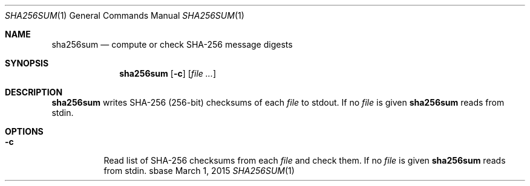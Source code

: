.Dd March 1, 2015
.Dt SHA256SUM 1
.Os sbase
.Sh NAME
.Nm sha256sum
.Nd compute or check SHA-256 message digests
.Sh SYNOPSIS
.Nm
.Op Fl c
.Op Ar file ...
.Sh DESCRIPTION
.Nm
writes SHA-256 (256-bit) checksums of each
.Ar file
to stdout.
If no
.Ar file
is given
.Nm
reads from stdin.
.Sh OPTIONS
.Bl -tag -width Ds
.It Fl c
Read list of SHA-256 checksums from each
.Ar file
and check them.
If no
.Ar file
is given
.Nm
reads from stdin.
.El
